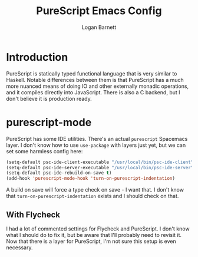 #+TITLE: PureScript Emacs Config
#+AUTHOR: Logan Barnett
#+EMAIL: logustus@gmail.com
#+TAGS: config purescript

* Introduction
PureScript is statically typed functional language that is very similar to
Haskell. Notable differences between them is that PureScript has a much more
nuanced means of doing IO and other externally monadic operations, and it
compiles directly into JavaScript. There is also a C backend, but I don't
believe it is production ready.

* purescript-mode

PureScript has some IDE utilities. There's an actual =purescript= Spacemacs
layer. I don't know how to use =use-package= with layers just yet, but we can
set some harmless config here:

#+BEGIN_SRC emacs-lisp
  (setq-default psc-ide-client-executable "/usr/local/bin/psc-ide-client")
  (setq-default psc-ide-server-executable "/usr/local/bin/psc-ide-server")
  (setq-default psc-ide-rebuild-on-save t)
  (add-hook 'purescript-mode-hook 'turn-on-purescript-indentation)
#+END_SRC

A build on save will force a type check on save - I want that. I don't know that
=turn-on-purescript-indentation= exists and I should check on that.

** With Flycheck
I had a lot of commented settings for Flycheck and PureScript. I don't know what
I should do to fix it, but be aware that I'll probably need to revisit it. Now
that there is a layer for PureScript, I'm not sure this setup is even necessary.
